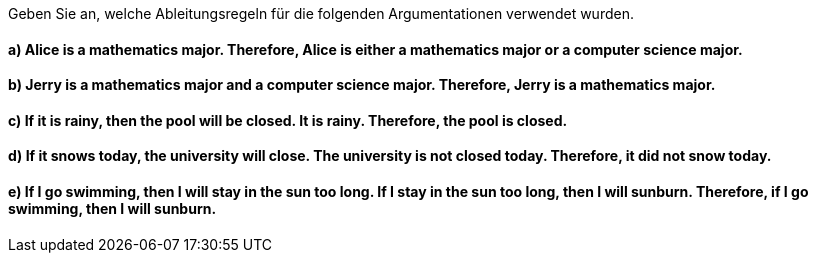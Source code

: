 Geben Sie an, welche Ableitungsregeln für die folgenden Argumentationen verwendet wurden.

==== a) Alice is a mathematics major. Therefore, Alice is either a mathematics major or a computer science major.
==== b) Jerry is a mathematics major and a computer science major. Therefore, Jerry is a mathematics major.
==== c) If it is rainy, then the pool will be closed. It is rainy. Therefore, the pool is closed.
==== d) If it snows today, the university will close. The university is not closed today. Therefore, it did not snow today.
==== e) If I go swimming, then I will stay in the sun too long. If I stay in the sun too long, then I will sunburn. Therefore, if I go swimming, then I will sunburn.
